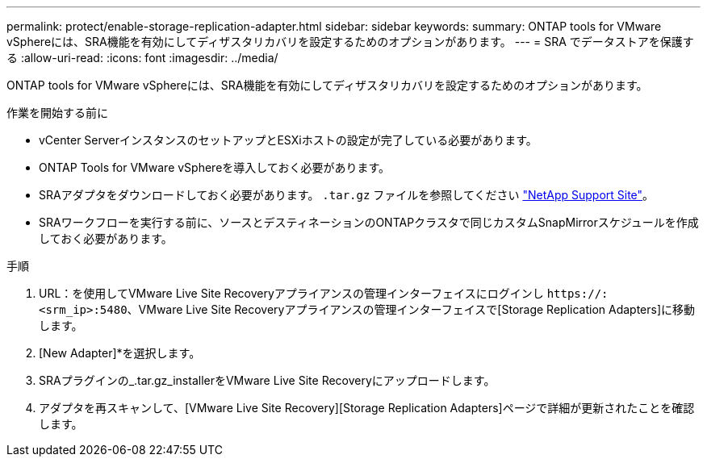 ---
permalink: protect/enable-storage-replication-adapter.html 
sidebar: sidebar 
keywords:  
summary: ONTAP tools for VMware vSphereには、SRA機能を有効にしてディザスタリカバリを設定するためのオプションがあります。 
---
= SRA でデータストアを保護する
:allow-uri-read: 
:icons: font
:imagesdir: ../media/


[role="lead"]
ONTAP tools for VMware vSphereには、SRA機能を有効にしてディザスタリカバリを設定するためのオプションがあります。

.作業を開始する前に
* vCenter ServerインスタンスのセットアップとESXiホストの設定が完了している必要があります。
* ONTAP Tools for VMware vSphereを導入しておく必要があります。
* SRAアダプタをダウンロードしておく必要があります。 `.tar.gz` ファイルを参照してください https://mysupport.netapp.com/site/products/all/details/otv/downloads-tab["NetApp Support Site"^]。
* SRAワークフローを実行する前に、ソースとデスティネーションのONTAPクラスタで同じカスタムSnapMirrorスケジュールを作成しておく必要があります。


.手順
. URL：を使用してVMware Live Site Recoveryアプライアンスの管理インターフェイスにログインし `\https://:<srm_ip>:5480`、VMware Live Site Recoveryアプライアンスの管理インターフェイスで[Storage Replication Adapters]に移動します。
. [New Adapter]*を選択します。
. SRAプラグインの_.tar.gz_installerをVMware Live Site Recoveryにアップロードします。
. アダプタを再スキャンして、[VMware Live Site Recovery][Storage Replication Adapters]ページで詳細が更新されたことを確認します。

